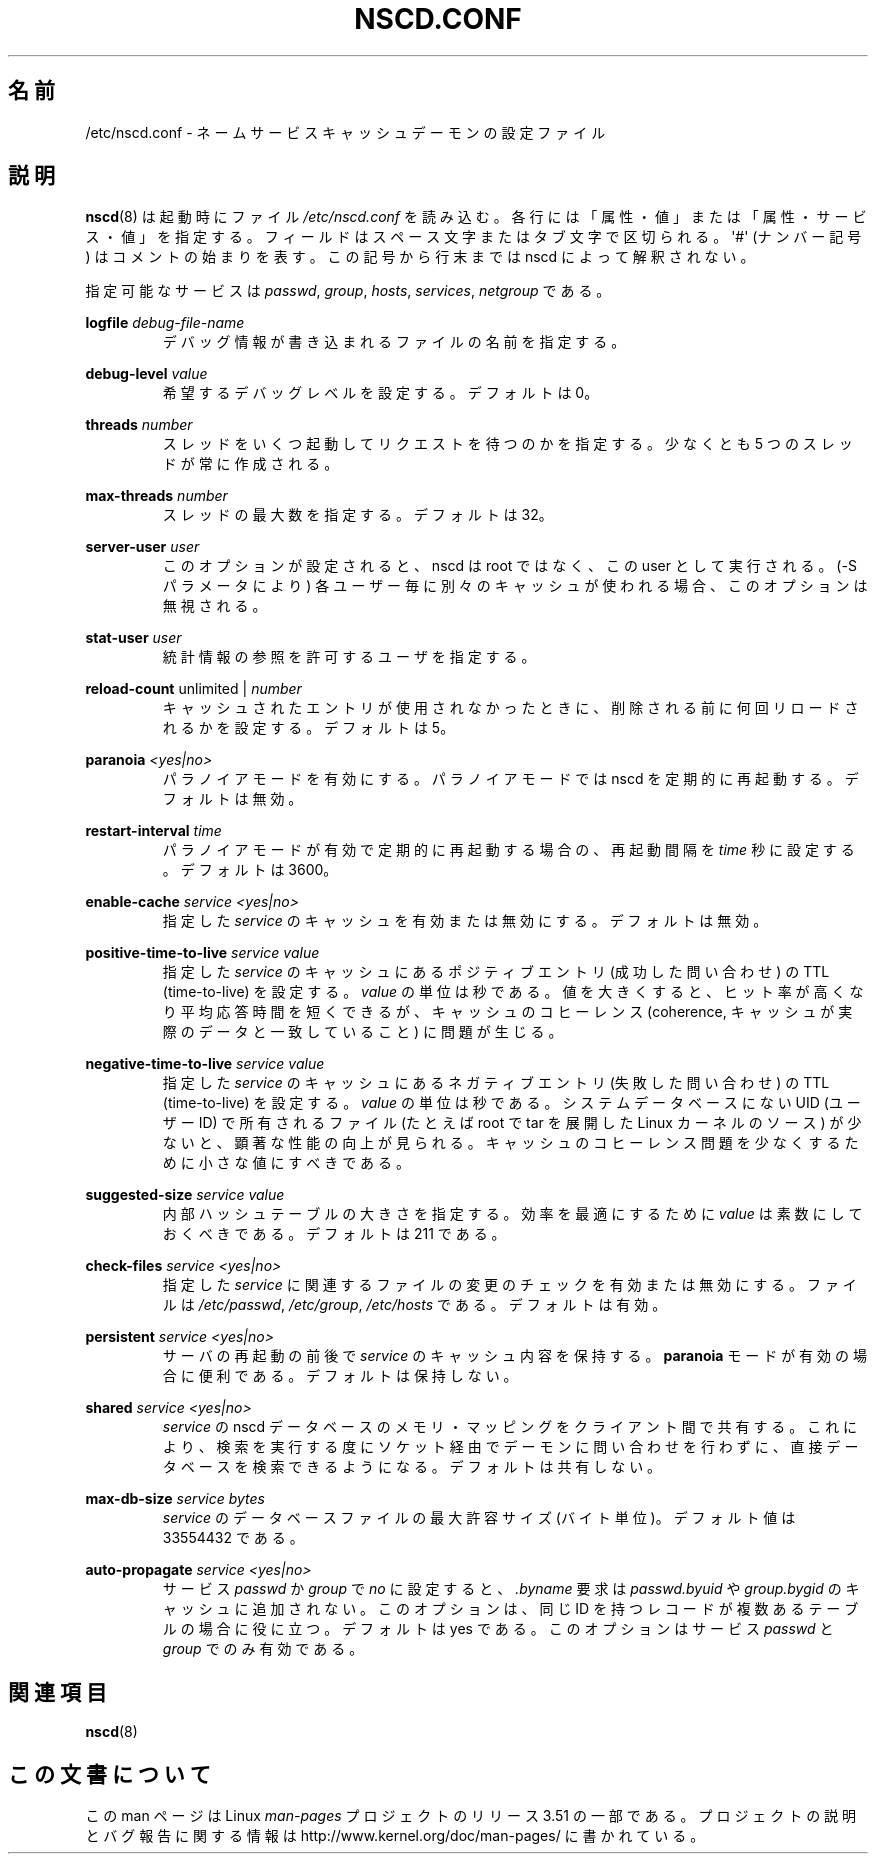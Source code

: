 .\" Copyright (c) 1999, 2000 SuSE GmbH Nuernberg, Germany
.\" Author: Thorsten Kukuk <kukuk@suse.de>
.\"
.\" %%%LICENSE_START(GPLv2+_SW_3_PARA)
.\" This program is free software; you can redistribute it and/or
.\" modify it under the terms of the GNU General Public License as
.\" published by the Free Software Foundation; either version 2 of the
.\" License, or (at your option) any later version.
.\"
.\" This program is distributed in the hope that it will be useful,
.\" but WITHOUT ANY WARRANTY; without even the implied warranty of
.\" MERCHANTABILITY or FITNESS FOR A PARTICULAR PURPOSE.  See the GNU
.\" General Public License for more details.
.\"
.\" You should have received a copy of the GNU General Public
.\" License along with this manual; if not, see
.\" <http://www.gnu.org/licenses/>.
.\" %%%LICENSE_END
.\"
.\"*******************************************************************
.\"
.\" This file was generated with po4a. Translate the source file.
.\"
.\"*******************************************************************
.TH NSCD.CONF 5 2013\-02\-12 GNU "Linux Programmer's Manual"
.SH 名前
/etc/nscd.conf \- ネームサービスキャッシュデーモンの設定ファイル
.SH 説明
\fBnscd\fP(8)  は起動時にファイル \fI/etc/nscd.conf\fP を読み込む。
各行には「属性・値」または「属性・サービス・値」を指定する。 フィールドはスペース文字またはタブ文字で区切られる。 \(aq#\(aq (ナンバー記号)
はコメントの始まりを表す。 この記号から行末までは nscd によって解釈されない。

指定可能なサービスは \fIpasswd\fP, \fIgroup\fP, \fIhosts\fP, \fIservices\fP, \fInetgroup\fP である。

\fBlogfile\fP \fIdebug\-file\-name\fP
.RS
デバッグ情報が書き込まれるファイルの名前を指定する。
.RE

\fBdebug\-level\fP \fIvalue\fP
.RS
希望するデバッグレベルを設定する。デフォルトは 0。
.RE

\fBthreads\fP \fInumber\fP
.RS
スレッドをいくつ起動してリクエストを待つのかを指定する。 少なくとも 5 つのスレッドが常に作成される。
.RE

\fBmax\-threads\fP \fInumber\fP
.RS
スレッドの最大数を指定する。デフォルトは 32。
.RE

\fBserver\-user\fP \fIuser\fP
.RS
このオプションが設定されると、 nscd は root ではなく、この user として実行される。 (\-S パラメータにより)
各ユーザー毎に別々のキャッシュが使われる場合、 このオプションは無視される。
.RE

\fBstat\-user\fP \fIuser\fP
.RS
統計情報の参照を許可するユーザを指定する。
.RE

\fBreload\-count\fP unlimited | \fInumber\fP
.RS
キャッシュされたエントリが使用されなかったときに、 削除される前に何回リロードされるかを設定する。デフォルトは 5。
.RE

\fBparanoia\fP \fI<yes|no>\fP
.RS
パラノイアモードを有効にする。 パラノイアモードでは nscd を定期的に再起動する。デフォルトは無効。
.RE

\fBrestart\-interval\fP \fItime\fP
.RS
パラノイアモードが有効で定期的に再起動する場合の、 再起動間隔を \fItime\fP 秒に設定する。デフォルトは 3600。
.RE

\fBenable\-cache\fP \fIservice\fP \fI<yes|no>\fP
.RS
指定した \fIservice\fP のキャッシュを有効または無効にする。デフォルトは無効。
.RE

\fBpositive\-time\-to\-live\fP \fIservice\fP \fIvalue\fP
.RS
指定した \fIservice\fP のキャッシュにあるポジティブエントリ (成功した問い合わせ) の TTL (time\-to\-live) を設定する。
\fIvalue\fP の単位は秒である。 値を大きくすると、ヒット率が高くなり平均応答時間を短くできるが、 キャッシュのコヒーレンス (coherence,
キャッシュが実際のデータと一致していること) に問題が生じる。
.RE

\fBnegative\-time\-to\-live\fP \fIservice\fP \fIvalue\fP
.RS
指定した \fIservice\fP のキャッシュにあるネガティブエントリ (失敗した問い合わせ) の TTL (time\-to\-live) を設定する。
\fIvalue\fP の単位は秒である。 システムデータベースにない UID (ユーザーID) で所有されるファイル (たとえば root で tar
を展開した Linux カーネルのソース) が少ないと、 顕著な性能の向上が見られる。
キャッシュのコヒーレンス問題を少なくするために小さな値にすべきである。
.RE

\fBsuggested\-size\fP \fIservice\fP \fIvalue\fP
.RS
内部ハッシュテーブルの大きさを指定する。 効率を最適にするために \fIvalue\fP は素数にしておくべきである。デフォルトは 211 である。
.RE

\fBcheck\-files\fP \fIservice\fP \fI<yes|no>\fP
.RS
指定した \fIservice\fP に関連するファイルの変更のチェックを有効または無効にする。 ファイルは \fI/etc/passwd\fP,
\fI/etc/group\fP, \fI/etc/hosts\fP である。デフォルトは有効。
.RE

\fBpersistent\fP \fIservice\fP \fI<yes|no>\fP
.RS
サーバの再起動の前後で \fIservice\fP のキャッシュ内容を保持する。 \fBparanoia\fP
モードが有効の場合に便利である。デフォルトは保持しない。
.RE

\fBshared\fP \fIservice\fP \fI<yes|no>\fP
.RS
\fIservice\fP の nscd データベースのメモリ・マッピングをクライアント間で共有する。
これにより、検索を実行する度にソケット経由でデーモンに問い合わせを 行わずに、直接データベースを検索できるようになる。デフォルトは共有しない。
.RE

\fBmax\-db\-size\fP \fIservice\fP \fIbytes\fP
.RS
\fIservice\fP のデータベースファイルの最大許容サイズ (バイト単位)。 デフォルト値は 33554432 である。
.RE

\fBauto\-propagate\fP \fIservice\fP \fI<yes|no>\fP
.RS
サービス \fIpasswd\fP か \fIgroup\fP で \fIno\fP に設定すると、 \fI.byname\fP 要求は \fIpasswd.byuid\fP や
\fIgroup.bygid\fP のキャッシュに追加されない。 このオプションは、 同じ ID を持つレコードが複数あるテーブルの場合に役に立つ。
デフォルトは yes である。 このオプションはサービス \fIpasswd\fP と \fIgroup\fP でのみ有効である。
.RE
.SH 関連項目
.\" .SH AUTHOR
.\" .B nscd
.\" was written by Thorsten Kukuk and Ulrich Drepper.
\fBnscd\fP(8)
.SH この文書について
この man ページは Linux \fIman\-pages\fP プロジェクトのリリース 3.51 の一部
である。プロジェクトの説明とバグ報告に関する情報は
http://www.kernel.org/doc/man\-pages/ に書かれている。
